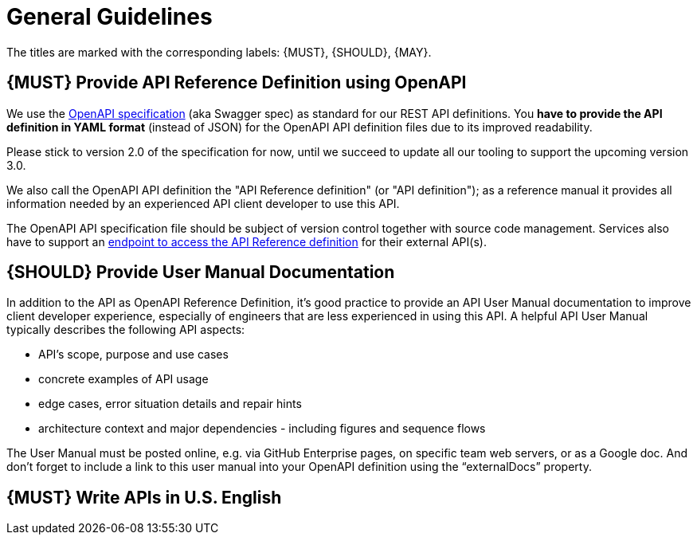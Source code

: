 [[general-guidelines]]
= General Guidelines

The titles are marked with the corresponding labels: {MUST},
{SHOULD}, {MAY}.

[#101]
== {MUST} Provide API Reference Definition using OpenAPI

We use the http://swagger.io/specification/[OpenAPI specification] (aka
Swagger spec) as standard for our REST API definitions. You *have to
provide the API definition in YAML format* (instead of JSON) for the
OpenAPI API definition files due to its improved readability.

Please stick to version 2.0 of the specification for now, until we
succeed to update all our tooling to support the upcoming version 3.0.

We also call the OpenAPI API definition the "API Reference definition"
(or "API definition"); as a reference manual it provides all information
needed by an experienced API client developer to use this API.

The OpenAPI API specification file should be subject of version control
together with source code management. Services also have to support an
<<191,endpoint to access the API Reference definition>> for their external API(s).

[#102]
== {SHOULD} Provide User Manual Documentation

In addition to the API as OpenAPI Reference Definition, it’s good
practice to provide an API User Manual documentation to improve client
developer experience, especially of engineers that are less experienced
in using this API. A helpful API User Manual typically describes the
following API aspects:

* API’s scope, purpose and use cases
* concrete examples of API usage
* edge cases, error situation details and repair hints
* architecture context and major dependencies - including figures and
sequence flows

The User Manual must be posted online, e.g. via GitHub Enterprise pages,
on specific team web servers, or as a Google doc. And don't forget to
include a link to this user manual into your OpenAPI definition using
the “externalDocs” property.

[#103]
== {MUST} Write APIs in U.S. English
